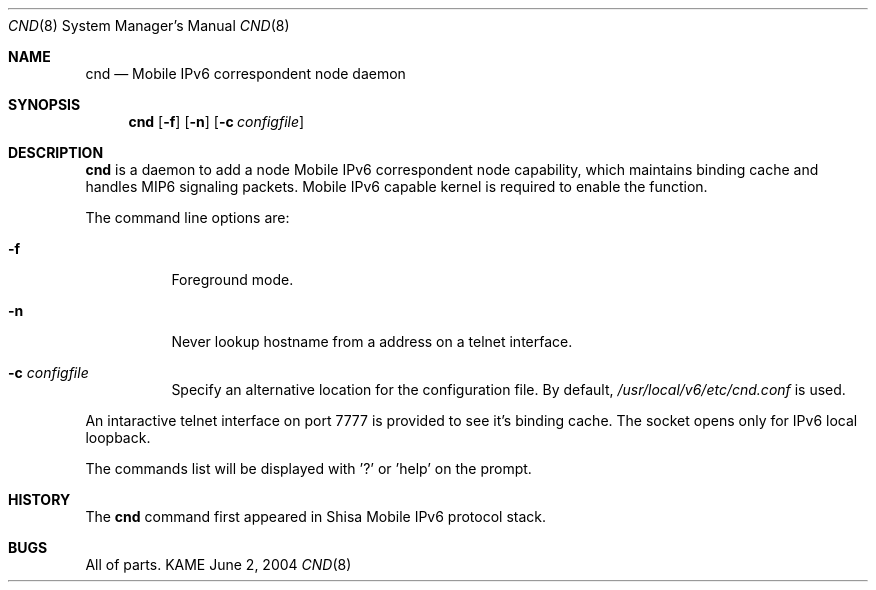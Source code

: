 .\"	$KAME: cnd.8,v 1.3 2005/05/28 22:49:43 keiichi Exp $
.\"
.\" Copyright (C) 2004 WIDE Project.
.\" All rights reserved.
.\" 
.\" Redistribution and use in source and binary forms, with or without
.\" modification, are permitted provided that the following conditions
.\" are met:
.\" 1. Redistributions of source code must retain the above copyright
.\"    notice, this list of conditions and the following disclaimer.
.\" 2. Redistributions in binary form must reproduce the above copyright
.\"    notice, this list of conditions and the following disclaimer in the
.\"    documentation and/or other materials provided with the distribution.
.\" 3. Neither the name of the project nor the names of its contributors
.\"    may be used to endorse or promote products derived from this software
.\"    without specific prior written permission.
.\" 
.\" THIS SOFTWARE IS PROVIDED BY THE PROJECT AND CONTRIBUTORS ``AS IS'' AND
.\" ANY EXPRESS OR IMPLIED WARRANTIES, INCLUDING, BUT NOT LIMITED TO, THE
.\" IMPLIED WARRANTIES OF MERCHANTABILITY AND FITNESS FOR A PARTICULAR PURPOSE
.\" ARE DISCLAIMED.  IN NO EVENT SHALL THE PROJECT OR CONTRIBUTORS BE LIABLE
.\" FOR ANY DIRECT, INDIRECT, INCIDENTAL, SPECIAL, EXEMPLARY, OR CONSEQUENTIAL
.\" DAMAGES (INCLUDING, BUT NOT LIMITED TO, PROCUREMENT OF SUBSTITUTE GOODS
.\" OR SERVICES; LOSS OF USE, DATA, OR PROFITS; OR BUSINESS INTERRUPTION)
.\" HOWEVER CAUSED AND ON ANY THEORY OF LIABILITY, WHETHER IN CONTRACT, STRICT
.\" LIABILITY, OR TORT (INCLUDING NEGLIGENCE OR OTHERWISE) ARISING IN ANY WAY
.\" OUT OF THE USE OF THIS SOFTWARE, EVEN IF ADVISED OF THE POSSIBILITY OF
.\" SUCH DAMAGE.
.\"
.Dd June 2, 2004
.Dt CND 8
.Os KAME
.Sh NAME
.Nm cnd
.Nd Mobile IPv6 correspondent node daemon
.\"
.Sh SYNOPSIS
.Nm
.Op Fl f
.Op Fl n
.Op Fl c Ar configfile
.\"
.Sh DESCRIPTION
.Nm
is a daemon to add a node Mobile IPv6 correspondent node capability, which maintains binding cache and handles MIP6 signaling packets.
Mobile IPv6 capable kernel is required to enable the function.
.Pp
The command line options are:
.Bl -tag -width indent
.\"
.It Fl f
Foreground mode.
.It Fl n
Never lookup hostname from a address on a telnet interface.
.It Fl c Ar configfile
Specify an alternative location for the configuration file. By default, 
.Pa /usr/local/v6/etc/cnd.conf
is used.
.El
.Pp
An intaractive telnet interface on port 7777 is provided to see it's binding cache.
The socket opens only for IPv6 local loopback. 
.Pp
The commands list will be displayed with '?' or 'help' on the prompt.
.\"
.Sh HISTORY
The
.Nm
command first appeared in Shisa Mobile IPv6 protocol stack.
.Sh BUGS
All of parts.
